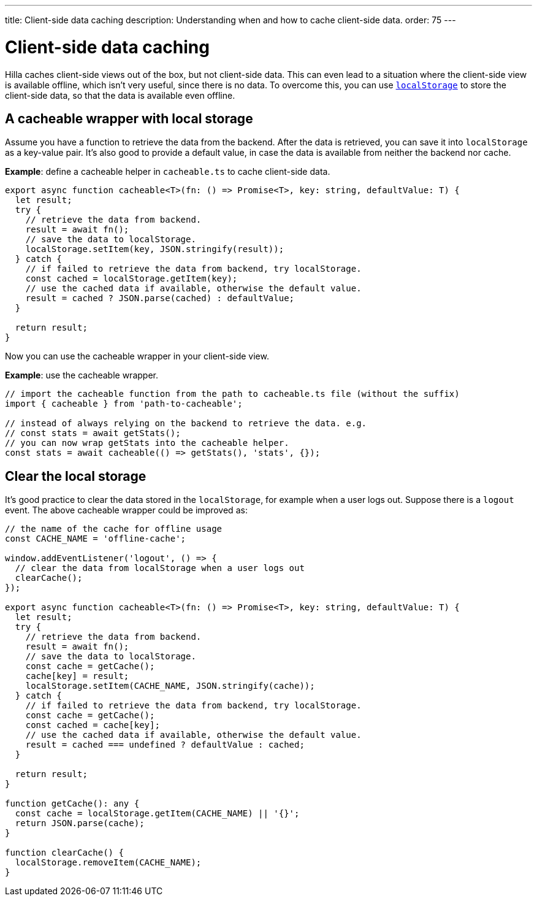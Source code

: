 ---
title: Client-side data caching
description: Understanding when and how to cache client-side data.
order: 75
---
// tag::content[]

// TODO perhaps this information could be more tied to creating views?

= Client-side data caching

Hilla caches client-side views out of the box, but not client-side data.
This can even lead to a situation where the client-side view is available offline, which isn't very useful, since there is no data.
To overcome this, you can use https://developer.mozilla.org/en-US/docs/Web/API/Window/localStorage[`localStorage`] to store the client-side data, so that the data is available even offline.

== A cacheable wrapper with local storage

Assume you have a function to retrieve the data from the backend.
After the data is retrieved, you can save it into `localStorage` as a key-value pair.
It's also good to provide a default value, in case the data is available from neither the backend nor cache.

*Example*: define a cacheable helper in [filename]`cacheable.ts` to cache client-side data.

[source,typescript]
----
export async function cacheable<T>(fn: () => Promise<T>, key: string, defaultValue: T) {
  let result;
  try {
    // retrieve the data from backend.
    result = await fn();
    // save the data to localStorage.
    localStorage.setItem(key, JSON.stringify(result));
  } catch {
    // if failed to retrieve the data from backend, try localStorage.
    const cached = localStorage.getItem(key);
    // use the cached data if available, otherwise the default value.
    result = cached ? JSON.parse(cached) : defaultValue;
  }

  return result;
}
----

Now you can use the cacheable wrapper in your client-side view.

*Example*: use the cacheable wrapper.

[source,typescript]
----
// import the cacheable function from the path to cacheable.ts file (without the suffix)
import { cacheable } from 'path-to-cacheable';

// instead of always relying on the backend to retrieve the data. e.g.
// const stats = await getStats();
// you can now wrap getStats into the cacheable helper.
const stats = await cacheable(() => getStats(), 'stats', {});
----

== Clear the local storage

It's good practice to clear the data stored in the `localStorage`, for example when a user logs out.
Suppose there is a `logout` event.
The above cacheable wrapper could be improved as:

[source,typescript]
----
// the name of the cache for offline usage
const CACHE_NAME = 'offline-cache';

window.addEventListener('logout', () => {
  // clear the data from localStorage when a user logs out
  clearCache();
});

export async function cacheable<T>(fn: () => Promise<T>, key: string, defaultValue: T) {
  let result;
  try {
    // retrieve the data from backend.
    result = await fn();
    // save the data to localStorage.
    const cache = getCache();
    cache[key] = result;
    localStorage.setItem(CACHE_NAME, JSON.stringify(cache));
  } catch {
    // if failed to retrieve the data from backend, try localStorage.
    const cache = getCache();
    const cached = cache[key];
    // use the cached data if available, otherwise the default value.
    result = cached === undefined ? defaultValue : cached;
  }

  return result;
}

function getCache(): any {
  const cache = localStorage.getItem(CACHE_NAME) || '{}';
  return JSON.parse(cache);
}

function clearCache() {
  localStorage.removeItem(CACHE_NAME);
}
----

// end::content[]
